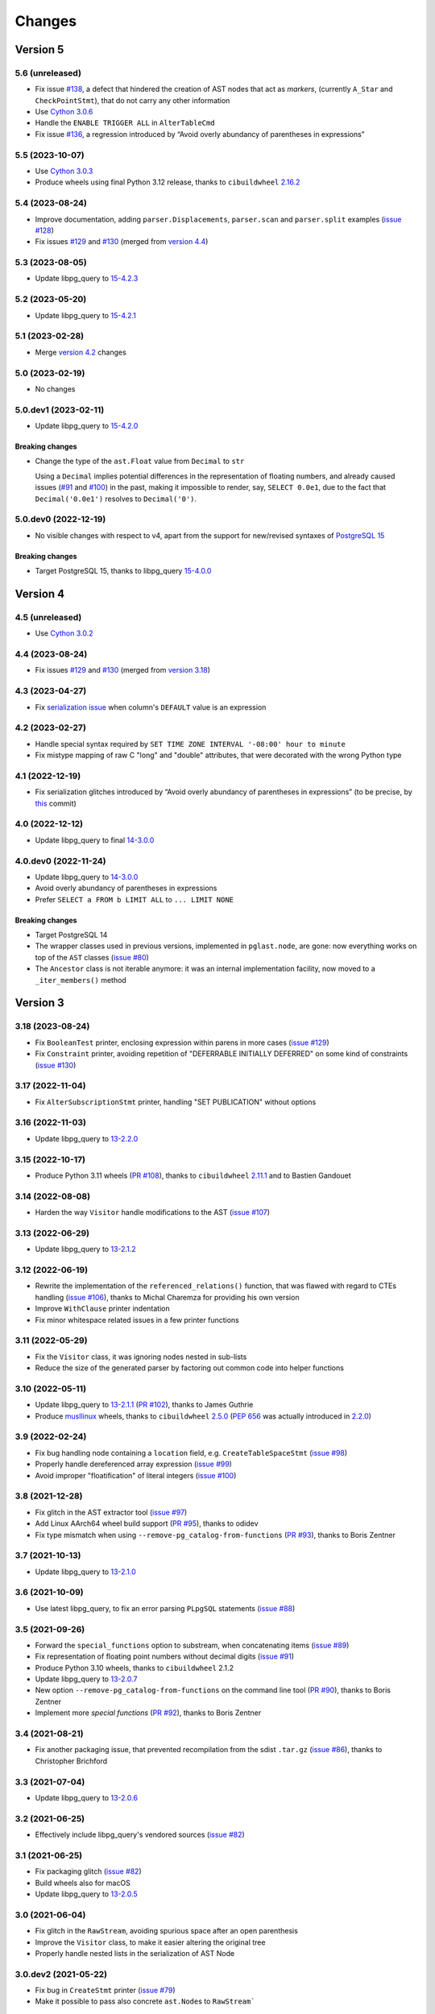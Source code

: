 .. -*- coding: utf-8 -*-

.. _changes:

Changes
-------

Version 5
#########

5.6 (unreleased)
~~~~~~~~~~~~~~~~

- Fix issue `#138`__, a defect that hindered the creation of AST nodes that act as *markers*,
  (currently ``A_Star`` and ``CheckPointStmt``), that do not carry any other information

  __ https://github.com/lelit/pglast/issues/138

- Use `Cython 3.0.6`__

  __ https://github.com/cython/cython/blob/master/CHANGES.rst#306-2023-11-26

- Handle the ``ENABLE TRIGGER ALL`` in ``AlterTableCmd``

- Fix issue `#136`__, a regression introduced by “Avoid overly abundancy of parentheses in
  expressions”

  __ https://github.com/lelit/pglast/issues/136


5.5 (2023-10-07)
~~~~~~~~~~~~~~~~

- Use `Cython 3.0.3`__

  __ https://github.com/cython/cython/blob/master/CHANGES.rst#303-2023-10-05

- Produce wheels using final Python 3.12 release, thanks to ``cibuildwheel`` `2.16.2`__

  __ https://cibuildwheel.readthedocs.io/en/stable/changelog/#v2162


5.4 (2023-08-24)
~~~~~~~~~~~~~~~~

- Improve documentation, adding ``parser.Displacements``, ``parser.scan`` and ``parser.split``
  examples (`issue #128`__)

  __ https://github.com/lelit/pglast/issues/128

- Fix issues `#129`__ and `#130`__ (merged from `version 4.4`__)

  __ https://github.com/lelit/pglast/issues/129
  __ https://github.com/lelit/pglast/issues/130
  __ `4.4 (2023-08-24)`_


5.3 (2023-08-05)
~~~~~~~~~~~~~~~~

- Update libpg_query to `15-4.2.3`__

  __ https://github.com/pganalyze/libpg_query/releases/tag/15-4.2.3


5.2 (2023-05-20)
~~~~~~~~~~~~~~~~

- Update libpg_query to `15-4.2.1`__

  __ https://github.com/pganalyze/libpg_query/releases/tag/15-4.2.1


5.1 (2023-02-28)
~~~~~~~~~~~~~~~~

- Merge `version 4.2`__ changes

  __ `4.2 (2023-02-27)`_


5.0 (2023-02-19)
~~~~~~~~~~~~~~~~

- No changes


5.0.dev1 (2023-02-11)
~~~~~~~~~~~~~~~~~~~~~

- Update libpg_query to `15-4.2.0`__

  __ https://github.com/pganalyze/libpg_query/releases/tag/15-4.2.0

~~~~~~~~~~~~~~~~~~~~
**Breaking changes**
~~~~~~~~~~~~~~~~~~~~

- Change the type of the ``ast.Float`` value from ``Decimal`` to ``str``

  Using a ``Decimal`` implies potential differences in the representation of floating numbers,
  and already caused issues (`#91`__ and `#100`__) in the past, making it impossible to render,
  say, ``SELECT 0.0e1``, due to the fact that ``Decimal('0.0e1')`` resolves to
  ``Decimal('0')``.

  __ https://github.com/lelit/pglast/issues/91
  __ https://github.com/lelit/pglast/issues/100


5.0.dev0 (2022-12-19)
~~~~~~~~~~~~~~~~~~~~~

- No visible changes with respect to v4, apart from the support for new/revised syntaxes of
  `PostgreSQL 15`__

  __ https://www.postgresql.org/docs/15/release-15.html

~~~~~~~~~~~~~~~~~~~~
**Breaking changes**
~~~~~~~~~~~~~~~~~~~~

- Target PostgreSQL 15, thanks to libpg_query `15-4.0.0`__

  __ https://github.com/pganalyze/libpg_query/releases/tag/15-4.0.0


Version 4
#########

4.5 (unreleased)
~~~~~~~~~~~~~~~~

- Use `Cython 3.0.2`__

  __ https://github.com/cython/cython/blob/master/CHANGES.rst#302-2023-08-27


4.4 (2023-08-24)
~~~~~~~~~~~~~~~~

- Fix issues `#129`__ and `#130`__ (merged from `version 3.18`__)

  __ https://github.com/lelit/pglast/issues/129
  __ https://github.com/lelit/pglast/issues/130
  __ `3.18 (2023-08-24)`_


4.3 (2023-04-27)
~~~~~~~~~~~~~~~~

- Fix `serialization issue`__ when column's ``DEFAULT`` value is an expression

  __ https://github.com/pganalyze/libpg_query/issues/188


4.2 (2023-02-27)
~~~~~~~~~~~~~~~~

- Handle special syntax required by ``SET TIME ZONE INTERVAL '-08:00' hour to minute``

- Fix mistype mapping of raw C "long" and "double" attributes, that were decorated with the
  wrong Python type


4.1 (2022-12-19)
~~~~~~~~~~~~~~~~

- Fix serialization glitches introduced by “Avoid overly abundancy of parentheses in
  expressions” (to be precise, by this__ commit)

  __ https://github.com/lelit/pglast/commit/6cfe75eea80f9c9bec4ba467e7ec1ec0796020de


4.0 (2022-12-12)
~~~~~~~~~~~~~~~~

- Update libpg_query to final `14-3.0.0`__

  __ https://github.com/pganalyze/libpg_query/releases/tag/14-3.0.0


4.0.dev0 (2022-11-24)
~~~~~~~~~~~~~~~~~~~~~

- Update libpg_query to `14-3.0.0`__

  __ https://github.com/pganalyze/libpg_query/blob/14-latest/CHANGELOG.md#14-300---2022-11-17

- Avoid overly abundancy of parentheses in expressions

- Prefer ``SELECT a FROM b LIMIT ALL`` to ``... LIMIT NONE``

~~~~~~~~~~~~~~~~~~~~
**Breaking changes**
~~~~~~~~~~~~~~~~~~~~

- Target PostgreSQL 14

- The wrapper classes used in previous versions, implemented in ``pglast.node``, are gone: now
  everything works on top of the ``AST`` classes (`issue #80`__)

  __ https://github.com/lelit/pglast/issues/80

- The ``Ancestor`` class is not iterable anymore: it was an internal implementation facility,
  now moved to a ``_iter_members()`` method


Version 3
#########

3.18 (2023-08-24)
~~~~~~~~~~~~~~~~~

- Fix ``BooleanTest`` printer, enclosing expression within parens in more cases (`issue
  #129`__)

  __ https://github.com/lelit/pglast/issues/129

- Fix ``Constraint`` printer, avoiding repetition of "DEFERRABLE INITIALLY DEFERRED" on some
  kind of constraints (`issue #130`__)

  __ https://github.com/lelit/pglast/issues/130


3.17 (2022-11-04)
~~~~~~~~~~~~~~~~~

- Fix ``AlterSubscriptionStmt`` printer, handling "SET PUBLICATION" without options


3.16 (2022-11-03)
~~~~~~~~~~~~~~~~~

- Update libpg_query to `13-2.2.0`__

  __ https://github.com/pganalyze/libpg_query/blob/13-latest/CHANGELOG.md#13-220---2022-11-02


3.15 (2022-10-17)
~~~~~~~~~~~~~~~~~

- Produce Python 3.11 wheels (`PR #108`__), thanks to ``cibuildwheel`` 2.11.1__ and to Bastien
  Gandouet

  __ https://github.com/lelit/pglast/pull/108
  __ https://cibuildwheel.readthedocs.io/en/stable/changelog/#v2111


3.14 (2022-08-08)
~~~~~~~~~~~~~~~~~

- Harden the way ``Visitor`` handle modifications to the AST (`issue #107`__)

  __ https://github.com/lelit/pglast/issues/107


3.13 (2022-06-29)
~~~~~~~~~~~~~~~~~

- Update libpg_query to `13-2.1.2`__

  __ https://github.com/pganalyze/libpg_query/blob/13-latest/CHANGELOG.md#13-212---2022-06-28


3.12 (2022-06-19)
~~~~~~~~~~~~~~~~~

- Rewrite the implementation of the ``referenced_relations()`` function, that was flawed with
  regard to CTEs handling (`issue #106`__), thanks to Michal Charemza for providing his own
  version

  __ https://github.com/lelit/pglast/issues/106

- Improve ``WithClause`` printer indentation

- Fix minor whitespace related issues in a few printer functions


3.11 (2022-05-29)
~~~~~~~~~~~~~~~~~

- Fix the ``Visitor`` class, it was ignoring nodes nested in sub-lists

- Reduce the size of the generated parser by factoring out common code into helper functions


3.10 (2022-05-11)
~~~~~~~~~~~~~~~~~

- Update libpg_query to `13-2.1.1`__ (`PR #102`__), thanks to James Guthrie

  __ https://github.com/pganalyze/libpg_query/blob/13-latest/CHANGELOG.md#13-211---2022-05-03
  __ https://github.com/lelit/pglast/pull/102

- Produce `musllinux`__ wheels, thanks to ``cibuildwheel`` `2.5.0`__ (:PEP:`656` was actually
  introduced in `2.2.0`__)

  __ https://peps.python.org/pep-0656/
  __ https://cibuildwheel.readthedocs.io/en/stable/changelog/#v250
  __ https://cibuildwheel.readthedocs.io/en/stable/changelog/#v220


3.9 (2022-02-24)
~~~~~~~~~~~~~~~~

- Fix bug handling node containing a ``location`` field, e.g. ``CreateTableSpaceStmt`` (`issue
  #98`__)

  __ https://github.com/lelit/pglast/issues/98

- Properly handle dereferenced array expression (`issue #99`__)

  __ https://github.com/lelit/pglast/issues/99

- Avoid improper "floatification" of literal integers (`issue #100`__)

  __ https://github.com/lelit/pglast/issues/100


3.8 (2021-12-28)
~~~~~~~~~~~~~~~~

- Fix glitch in the AST extractor tool (`issue #97`__)

  __ https://github.com/lelit/pglast/issues/97

- Add Linux AArch64 wheel build support (`PR #95`__), thanks to odidev

  __ https://github.com/lelit/pglast/pull/95

- Fix type mismatch when using ``--remove-pg_catalog-from-functions`` (`PR #93`__), thanks
  to Boris Zentner

  __ https://github.com/lelit/pglast/pull/93/


3.7 (2021-10-13)
~~~~~~~~~~~~~~~~

- Update libpg_query to `13-2.1.0`__

  __ https://github.com/pganalyze/libpg_query/blob/13-latest/CHANGELOG.md#13-210---2021-10-12_


3.6 (2021-10-09)
~~~~~~~~~~~~~~~~

- Use latest libpg_query, to fix an error parsing ``PLpgSQL`` statements (`issue #88`__)

  __ https://github.com/lelit/pglast/issues/88


3.5 (2021-09-26)
~~~~~~~~~~~~~~~~

- Forward the ``special_functions`` option to substream, when concatenating items
  (`issue #89`__)

  __ https://github.com/lelit/pglast/issues/89

- Fix representation of floating point numbers without decimal digits (`issue #91`__)

  __ https://github.com/lelit/pglast/issues/91

- Produce Python 3.10 wheels, thanks to ``cibuildwheel`` 2.1.2

- Update libpg_query to `13-2.0.7`__

  __ https://github.com/pganalyze/libpg_query/blob/13-latest/CHANGELOG.md#13-207---2021-07-16_

- New option ``--remove-pg_catalog-from-functions`` on the command line tool (`PR #90`__), thanks
  to Boris Zentner

  __ https://github.com/lelit/pglast/pull/90/

- Implement more *special functions* (`PR #92`__), thanks to Boris Zentner

  __ https://github.com/lelit/pglast/pull/92/


3.4 (2021-08-21)
~~~~~~~~~~~~~~~~

- Fix another packaging issue, that prevented recompilation from the sdist ``.tar.gz`` (`issue
  #86`__), thanks to Christopher Brichford

  __ https://github.com/lelit/pglast/issues/82


3.3 (2021-07-04)
~~~~~~~~~~~~~~~~

- Update libpg_query to `13-2.0.6`__

  __ https://github.com/pganalyze/libpg_query/blob/13-latest/CHANGELOG.md#13-206---2021-06-29_


3.2 (2021-06-25)
~~~~~~~~~~~~~~~~

- Effectively include libpg_query's vendored sources (`issue #82`__)

  __ https://github.com/lelit/pglast/issues/82


3.1 (2021-06-25)
~~~~~~~~~~~~~~~~

- Fix packaging glitch (`issue #82`__)

  __ https://github.com/lelit/pglast/issues/82

- Build wheels also for macOS

- Update libpg_query to `13-2.0.5`__

  __ https://github.com/pganalyze/libpg_query/blob/13-latest/CHANGELOG.md#13-205---2021-06-24_


3.0 (2021-06-04)
~~~~~~~~~~~~~~~~

- Fix glitch in the ``RawStream``, avoiding spurious space after an open parenthesis

- Improve the ``Visitor`` class, to make it easier altering the original tree

- Properly handle nested lists in the serialization of AST Node


3.0.dev2 (2021-05-22)
~~~~~~~~~~~~~~~~~~~~~

- Fix bug in ``CreateStmt`` printer (`issue #79`__)

  __ https://github.com/lelit/pglast/issues/79

- Make it possible to pass also concrete ``ast.Node``\ s to ``RawStream```

~~~~~~~~~~~~~~~~~~~~
**Breaking changes**
~~~~~~~~~~~~~~~~~~~~

- To reduce confusion, the ``printer`` module has been removed: print-specific stuff is now
  directly exposed by the ``printers`` subpackage while serialization classes are now in the
  new ``stream`` module

- The default value for the ``safety_belt`` option of the ``printify()`` function is now
  ``False``


3.0.dev1 (2021-05-16)
~~~~~~~~~~~~~~~~~~~~~

- Fix ``AT_SetIdentity``, ``AT_EnableReplicaTrig`` and ``AlterSubscriptionStmt`` printers

- Improve ``AlterTSConfigType`` and ``IntoClause`` printers

- New generic "visitor pattern" (`issue #51`__) exemplified by a new
  ``referenced_relations()`` function (`issue #66`__)

  __ https://github.com/lelit/pglast/issues/51
  __ https://github.com/lelit/pglast/issues/66

- Refine printing of SQL comments

- Implement ``AlterExtensionStmt`` printer


3.0.dev0 (2021-05-03)
~~~~~~~~~~~~~~~~~~~~~

- Expose the new ``pg_query_scan()`` function as ``parser.scan()``

- Expose the ``pg_query_parse()`` function as ``parser.parse_sql_json()``

- Expose the new ``pg_query_parse_protobuf()`` function as ``parser.parse_sql_protobuf()``

- Expose the new ``pg_query_deparse_protobuf()`` function as ``parser.deparse_protobuf()``

- Honor the ``catalogname`` of a ``RangeVar`` if present (`issue #71`__)

  __ https://github.com/lelit/pglast/issues/71

- Cover almost all ``SQL`` statements, testing against the whole ``PostgreSQL`` `regression
  suite`__ (`issue #68`__, `PR #72`__ and `PR #77`__), thanks to Ronan Dunklau and Hong Cheng

  __ https://github.com/pganalyze/libpg_query/tree/13-latest/test/sql/postgres_regress_
  __ https://github.com/lelit/pglast/issues/68
  __ https://github.com/lelit/pglast/pull/72
  __ https://github.com/lelit/pglast/pull/77

- New rudimentary support for the `preserve comments` feature (`issue #23`__)

  __ https://github.com/lelit/pglast/issues/23

~~~~~~~~~~~~~~~~~~~~
**Breaking changes**
~~~~~~~~~~~~~~~~~~~~

- Target PostgreSQL 13

- The ``pglast.parser`` module exposes all ``libpg_query`` entry points, even the new
  ``pg_query_deparse_protobuf()`` function that is basically equivalent to
  ``RawStream``\ -based printer

- The ``split()`` function is now based on the lower level ``pg_query_split_with_xxx()``
  functions

- The ``parse_sql()`` function returns native Python objects, not a ``JSON`` string as before:
  all PG *nodes* are now represented by subclasses of ``pglast.ast.Node``, without exception,
  even ``Expr`` and ``Value`` are there. The latter impacts on ``pglast.node.Scalar``: for
  example it now may contains a ``ast.Integer`` instance instead of a Python ``int``

- The ``pgpp --parse-tree`` output is a `pprint`__ represention of the ``AST``, not a ``JSON``
  string as before

  __ https://docs.python.org/3.9/library/pprint.html#pprint.pprint

- The ``ParseError`` exception does not expose the ``location`` as an instance member anymore,
  although its still there, as the second argument (ie ``.args[1]``); furthermore, its value
  now corresponds to the index in the original Unicode string, instead of the offset in the
  ``UTF-8`` representation passed to the underlying C function


Version 2
#########

2.0.dev3 (2021-02-20)
~~~~~~~~~~~~~~~~~~~~~

- Handle ``INCLUDE`` clause in ``IndexStmt`` (`PR #67`__), thanks to Ronan Dunklau

  __ https://github.com/lelit/pglast/pull/67


2.0.dev2 (2020-10-24)
~~~~~~~~~~~~~~~~~~~~~

- Merge new ``fingerprint`` functionality from ``v1`` (i.e. ``master``) branch


2.0.dev1 (2020-09-26)
~~~~~~~~~~~~~~~~~~~~~

- Require Python 3.6 or greater

- Handle ``ALTER TYPE .. RENAME VALUE`` in ``AlterEnumStmt`` (`PR #52`__), thanks to Ronan
  Dunklau

  __ https://github.com/lelit/pglast/pull/52

- Add support for Create / Alter / Drop PROCEDURE (`PR #48`__), thanks to Ronan Dunklau

  __ https://github.com/lelit/pglast/pull/48

- Use Ronan's fork__ of libpg_query, targeting PostgreSQL 12.1 (`PR #36`__)

  __ https://github.com/rdunklau/libpg_query
  __ https://github.com/lelit/pglast/pull/36

- Change get_postgresql_version() to return a ``(major, minor)`` tuple (`issue #38`__)

  __ https://github.com/lelit/pglast/issues/38

- Handle ``ALTER TABLE ... ALTER COLUMN ... SET STORAGE ...``

- Handle PG12 materialized CTEs (`issue #57`)

- Support column numbers in ``ALTER INDEX`` (`PR #58`__), thanks to Ronan Dunklau

  __ https://github.com/lelit/pglast/pull/58

- Handle ``SET LOGGED`` and ``SET UNLOGGED`` in ``ALTER TABLE`` (`PR #59`__), thanks to Ronan
  Dunklau

  __ https://github.com/lelit/pglast/pull/59

- Handle ``ALTER TYPE ... RENAME`` (`PR #62`__), , thanks to Ronan
  Dunklau

  __ https://github.com/lelit/pglast/pull/62


Version 1
#########

1.18 (2021-06-01)
~~~~~~~~~~~~~~~~~

- Fix exclusion constraint printer (`issue #81`__)

  __ https://github.com/lelit/pglast/issues/81


1.17 (2021-02-20)
~~~~~~~~~~~~~~~~~

- Fix the generic case in the ``RenameStmt`` printer


1.16 (2021-02-20)
~~~~~~~~~~~~~~~~~

- Promote to the *stable* state

- Move the job of building and uploading binary wheels from TravisCI to GitHub Actions


1.15 (2021-02-19)
~~~~~~~~~~~~~~~~~

- Fix ``IF EXISTS`` variant of ``RenameStmt`` printer (`PR #70`__), thanks to Jonathan
  Mortensen

  __ https://github.com/lelit/pglast/pull/70

- Update libpg_query to 10-1.0.5


1.14 (2020-10-24)
~~~~~~~~~~~~~~~~~

- Produce Python 3.9 wheels, thanks to ``cibuildwheel`` 1.6.3

- Expose the ``libpg_query``'s `fingerprint`__ functionality (`PR #64`__), thanks to Yiming
  Wang

  __ https://github.com/lfittl/libpg_query/wiki/Fingerprinting
  __ https://github.com/lelit/pglast/pull/64


1.13 (2020-09-26)
~~~~~~~~~~~~~~~~~

- Handle ``SELECT FROM foo``


1.12 (2020-06-08)
~~~~~~~~~~~~~~~~~

- Double quote column names in the ``TYPE_FUNC_NAME_KEYWORDS`` set (`issue #55`__)

  __ https://github.com/lelit/pglast/issues/55

- Possibly wrap ``SELECT`` in ``UNION``/``INTERSECT`` between parens, when needed
  (`issue #55`__)

  __ https://github.com/lelit/pglast/issues/55


1.11 (2020-05-08)
~~~~~~~~~~~~~~~~~

- Fix ``A_Expr`` printer, when ``lexpr`` is missing (`PR #54`__), thanks to Aiham

  __ https://github.com/lelit/pglast/pull/54

- Support ``DISABLE ROW LEVEL SECURITY`` in ``AlterTableCmd`` (`PR #49`__), thanks to Ronan
  Dunklau

  __ https://github.com/lelit/pglast/pull/49

- Implement ``CreateOpClassStmt`` printer (`PR #47`__), thanks to Ronan Dunklau

  __ https://github.com/lelit/pglast/pull/47


1.10 (2020-01-25)
~~~~~~~~~~~~~~~~~

- Fix collation name printer (`PR #44`__), thanks to Ronan Dunklau

  __ https://github.com/lelit/pglast/pull/44

- Implement ``CreatePLangStmt`` printer (`PR #42`__), thanks to Bennie Swart

  __ https://github.com/lelit/pglast/pull/42

- Fix privileges printer (`PR #41`__), thanks to Bennie Swart

  __ https://github.com/lelit/pglast/pull/41

- Handle ``TRUNCATE`` event in ``CreateTrigStmt`` printer (`PR #40`__), thanks to Bennie Swart

  __ https://github.com/lelit/pglast/pull/40

- Fix function body dollar quoting (`PR #39`__), thanks to Bennie Swart

  __ https://github.com/lelit/pglast/pull/39


1.9 (2019-12-20)
~~~~~~~~~~~~~~~~

- Prettier ``INSERT`` representation


1.8 (2019-12-07)
~~~~~~~~~~~~~~~~

- Prettier ``CASE`` representation

- New option to emit a semicolon after the last statement (`issue #24`__)

  __ https://github.com/lelit/pglast/issues/24


1.7 (2019-12-01)
~~~~~~~~~~~~~~~~

- Implement ``NotifyStmt`` printer

- Implement ``RuleStmt`` printer, thanks to Gavin M. Roy for his `PR #28`__

  __ https://github.com/lelit/pglast/pull/28

- Fix ``RenameStmt``, properly handling object name

- Produce Python 3.8 wheels, thanks to `cibuildwheel`__ 1.0.0

  __ https://github.com/joerick/cibuildwheel

- Support ``ALTER TABLE RENAME CONSTRAINT`` (`PR #35`__), thanks to Ronan Dunklau

  __ https://github.com/lelit/pglast/pull/35


1.6 (2019-09-04)
~~~~~~~~~~~~~~~~

- Fix issue with boolean expressions precedence (`issue #29`__)

  __ https://github.com/lelit/pglast/issues/29

- Implement ``BitString`` printer

- Support ``LEAKPROOF`` option (`PR #31`__), thanks to Ronan Dunklau

  __ https://github.com/lelit/pglast/pull/31

- Support ``DEFERRABLE INITIALLY DEFERRED`` option (`PR #32`__), thanks to Ronan Dunklau

  __ https://github.com/lelit/pglast/pull/32


1.5 (2019-06-04)
~~~~~~~~~~~~~~~~

- Fix issue with ``RETURNS SETOF`` functions, a more general solution than the one proposed by
  Ronan Dunklau (`PR #22`__)

  __ https://github.com/lelit/pglast/pull/22

- Allow more than one empty line between statements (`PR #26`__), thanks to apnewberry

  __ https://github.com/lelit/pglast/pull/26


1.4 (2019-04-06)
~~~~~~~~~~~~~~~~

- Fix wrap of trigger's WHEN expression (`issue #18`__)

  __ https://github.com/lelit/pglast/issues/18

- Support for variadic functions (`PR #19`__), thanks to Ronan Dunklau

  __ https://github.com/lelit/pglast/pull/19

- Support ORDER / LIMIT / OFFSET for set operations (`PR #20`__), thanks to Ronan Dunklau

  __ https://github.com/lelit/pglast/pull/20

- Implement ``ConstraintsSetStmt`` and improve ``VariableSetStmt`` printers


1.3 (2019-03-28)
~~~~~~~~~~~~~~~~

- Support ``CROSS JOIN`` and timezone modifiers on time and timestamp datatypes (`PR #15`__),
  thanks to Ronan Dunklau

  __ https://github.com/lelit/pglast/pull/15

- Many new printers and several enhancements (`PR #14`__), thanks to Ronan Dunklau

  __ https://github.com/lelit/pglast/pull/14

- Expose the package version as pglast.__version__ (`issue #12`__)

  __ https://github.com/lelit/pglast/issues/12


1.2 (2019-02-13)
~~~~~~~~~~~~~~~~

- Implement new `split()` function (see `PR #10`__)

  __ https://github.com/lelit/pglast/pull/10

- Implement ``BooleanTest`` printer (`issue #11`__)

  __ https://github.com/lelit/pglast/issues/11


1.1 (2018-07-20)
~~~~~~~~~~~~~~~~

- No visible changes, but now PyPI carries binary wheels for Python 3.7.


1.0 (2018-06-16)
~~~~~~~~~~~~~~~~

.. important:: The name of the package has been changed from ``pg_query`` to ``pglast``, to
               satisfy the request made by the author of ``libpg_query`` in `issue #9`__.

               This affects both the main repository on GitHub, that from now on is
               ``https://github.com/lelit/pglast``, and the ReadTheDocs project that hosts the
               documentation, ``http://pglast.readthedocs.io/en/latest/``.

               I'm sorry for any inconvenience this may cause.

__ https://github.com/lelit/pglast/issues/9


0.28 (2018-06-06)
~~~~~~~~~~~~~~~~~

- Update libpg_query to 10-1.0.2

- Support the '?'-style parameter placeholder variant allowed by libpg_query (details__)

__ https://github.com/lfittl/libpg_query/issues/45


0.27 (2018-04-15)
~~~~~~~~~~~~~~~~~

- Prettier JOINs representation, aligning them with the starting relation


0.26 (2018-04-03)
~~~~~~~~~~~~~~~~~

- Fix cosmetic issue with ANY() and ALL()


0.25 (2018-03-31)
~~~~~~~~~~~~~~~~~

- Fix issue in the safety belt check performed by ``pgpp`` (`issue #4`__)

__ https://github.com/lelit/pglast/issues/4


0.24 (2018-03-02)
~~~~~~~~~~~~~~~~~

- Implement ``Null`` printer


0.23 (2017-12-28)
~~~~~~~~~~~~~~~~~

- Implement some other DDL statements printers

- New alternative style to print *comma-separated-values* lists, activated by a new
  ``--comma-at-eoln`` option on ``pgpp``


0.22 (2017-12-03)
~~~~~~~~~~~~~~~~~

- Implement ``TransactionStmt`` and almost all ``DROP xxx`` printers


0.21 (2017-11-22)
~~~~~~~~~~~~~~~~~

- Implement ``NamedArgExpr`` printer

- New alternative printers for a set of *special functions*, activated by a new
  ``--special-functions`` option on ``pgpp`` (`issue #2`__)

__ https://github.com/lelit/pglast/issues/2


0.20 (2017-11-21)
~~~~~~~~~~~~~~~~~

- Handle special de-reference (``A_Indirection``) cases


0.19 (2017-11-16)
~~~~~~~~~~~~~~~~~

- Fix serialization of column labels containing double quotes

- Fix corner issues surfaced implementing some more DDL statement printers


0.18 (2017-11-14)
~~~~~~~~~~~~~~~~~

- Fix endless loop due to sloppy conversion of command line option

- Install the command line tool as ``pgpp``


0.17 (2017-11-12)
~~~~~~~~~~~~~~~~~

- Rename printers.sql to printers.dml (**backward incompatibility**)

- List printer functions in the documentation, referencing the definition of related node type

- Fix inconsistent spacing in JOIN condition inside a nested expression

- Fix representation of unbound arrays

- Fix representation of ``interval`` data type

- Initial support for DDL statements

- Fix representation of string literals containing single quotes


0.16 (2017-10-31)
~~~~~~~~~~~~~~~~~

- Update libpg_query to 10-1.0.0


0.15 (2017-10-12)
~~~~~~~~~~~~~~~~~

- Fix indentation of boolean expressions in SELECT's targets (`issue #3`__)

__ https://github.com/lelit/pglast/issues/3


0.14 (2017-10-09)
~~~~~~~~~~~~~~~~~

- Update to latest libpg_query's 10-latest branch, targeting PostgreSQL 10.0 final


0.13 (2017-09-17)
~~~~~~~~~~~~~~~~~

- Fix representation of subselects requiring surrounding parens


0.12 (2017-08-22)
~~~~~~~~~~~~~~~~~

- New option ``--version`` on the command line tool

- Better enums documentation

- Release the GIL while calling libpg_query functions


0.11 (2017-08-11)
~~~~~~~~~~~~~~~~~

- Nicer indentation for JOINs, making OUTER JOINs stand out

- Minor tweaks to lists rendering, with less spurious whitespaces

- New option ``--no-location`` on the command line tool


0.10 (2017-08-11)
~~~~~~~~~~~~~~~~~

- Support Python 3.4 and Python 3.5 as well as Python 3.6


0.9 (2017-08-10)
~~~~~~~~~~~~~~~~

- Fix spacing before the $ character

- Handle type modifiers

- New option ``--plpgsql`` on the command line tool, just for fun


0.8 (2017-08-10)
~~~~~~~~~~~~~~~~

- Add enums subpackages to the documentation with references to their related headers

- New ``compact_lists_margin`` option to produce a more compact representation when possible
  (see `issue #1`__)

__ https://github.com/lelit/pglast/issues/1


0.7 (2017-08-10)
~~~~~~~~~~~~~~~~

- Fix sdist including the Sphinx documentation


0.6 (2017-08-10)
~~~~~~~~~~~~~~~~

- New option ``--parse-tree`` on the command line tool to show just the parse tree

- Sphinx documentation, available online


0.5 (2017-08-09)
~~~~~~~~~~~~~~~~

- Handle some more cases when a name must be double-quoted

- Complete the serialization of the WindowDef node, handling its frame options


0.4 (2017-08-09)
~~~~~~~~~~~~~~~~

- Expose the actual PostgreSQL version the underlying libpg_query libray is built on thru a new
  ``get_postgresql_version()`` function

- New option `safety_belt` for the ``prettify()`` function, to protect the innocents

- Handle serialization of ``CoalesceExpr`` and ``MinMaxExpr``


0.3 (2017-08-07)
~~~~~~~~~~~~~~~~

- Handle serialization of ``ParamRef`` nodes

- Expose a ``prettify()`` helper function


0.2 (2017-08-07)
~~~~~~~~~~~~~~~~

- Test coverage at 99%

- First attempt at automatic wheel upload to PyPI, let's see...


0.1 (2017-08-07)
~~~~~~~~~~~~~~~~

- First release ("Hi daddy!", as my soul would tag it)
